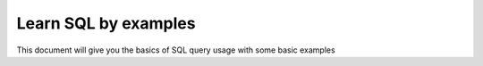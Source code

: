 Learn SQL by examples
=================================
This document will give you the basics of SQL query usage with some basic examples
